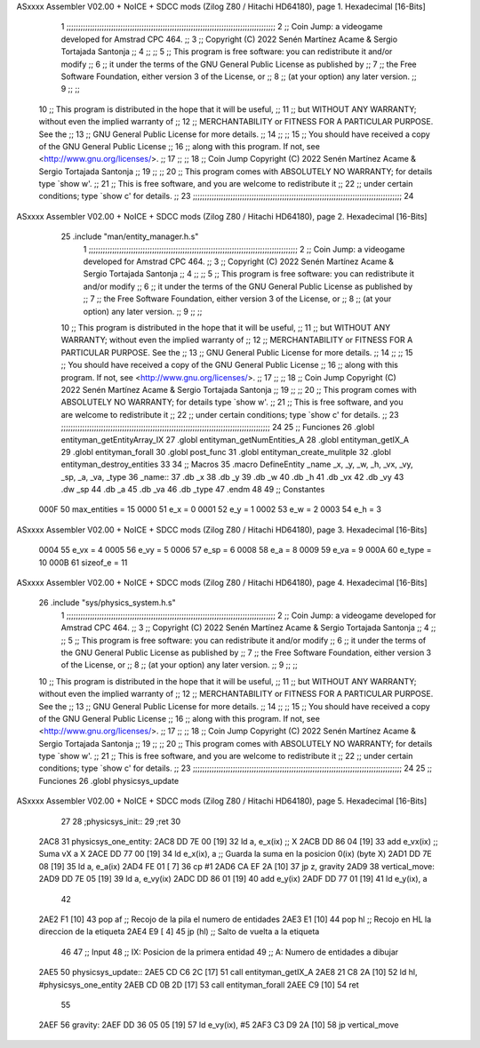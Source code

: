 ASxxxx Assembler V02.00 + NoICE + SDCC mods  (Zilog Z80 / Hitachi HD64180), page 1.
Hexadecimal [16-Bits]



                              1 ;;;;;;;;;;;;;;;;;;;;;;;;;;;;;;;;;;;;;;;;;;;;;;;;;;;;;;;;;;;;;;;;;;;;;;;;;;;;;;;;;;;;;;;;;
                              2 ;;    Coin Jump: a videogame developed for Amstrad CPC 464.                            ;;
                              3 ;;    Copyright (C) 2022  Senén Martínez Acame & Sergio Tortajada Santonja             ;;
                              4 ;;                                                                                     ;;
                              5 ;;    This program is free software: you can redistribute it and/or modify             ;;
                              6 ;;    it under the terms of the GNU General Public License as published by             ;;
                              7 ;;    the Free Software Foundation, either version 3 of the License, or                ;;
                              8 ;;    (at your option) any later version.                                              ;;
                              9 ;;                                                                                     ;;
                             10 ;;    This program is distributed in the hope that it will be useful,                  ;;
                             11 ;;    but WITHOUT ANY WARRANTY; without even the implied warranty of                   ;;
                             12 ;;    MERCHANTABILITY or FITNESS FOR A PARTICULAR PURPOSE.  See the                    ;;
                             13 ;;    GNU General Public License for more details.                                     ;;
                             14 ;;                                                                                     ;;
                             15 ;;    You should have received a copy of the GNU General Public License                ;;
                             16 ;;    along with this program.  If not, see <http://www.gnu.org/licenses/>.            ;;
                             17 ;;                                                                                     ;;
                             18 ;;    Coin Jump  Copyright (C) 2022  Senén Martínez Acame & Sergio Tortajada Santonja  ;;
                             19 ;;                                                                                     ;;
                             20 ;;    This program comes with ABSOLUTELY NO WARRANTY; for details type `show w'.       ;;
                             21 ;;    This is free software, and you are welcome to redistribute it                    ;;
                             22 ;;    under certain conditions; type `show c' for details.                             ;;
                             23 ;;;;;;;;;;;;;;;;;;;;;;;;;;;;;;;;;;;;;;;;;;;;;;;;;;;;;;;;;;;;;;;;;;;;;;;;;;;;;;;;;;;;;;;;;
                             24 
ASxxxx Assembler V02.00 + NoICE + SDCC mods  (Zilog Z80 / Hitachi HD64180), page 2.
Hexadecimal [16-Bits]



                             25 .include "man/entity_manager.h.s"
                              1 ;;;;;;;;;;;;;;;;;;;;;;;;;;;;;;;;;;;;;;;;;;;;;;;;;;;;;;;;;;;;;;;;;;;;;;;;;;;;;;;;;;;;;;;;;
                              2 ;;    Coin Jump: a videogame developed for Amstrad CPC 464.                            ;;
                              3 ;;    Copyright (C) 2022  Senén Martínez Acame & Sergio Tortajada Santonja             ;;
                              4 ;;                                                                                     ;;
                              5 ;;    This program is free software: you can redistribute it and/or modify             ;;
                              6 ;;    it under the terms of the GNU General Public License as published by             ;;
                              7 ;;    the Free Software Foundation, either version 3 of the License, or                ;;
                              8 ;;    (at your option) any later version.                                              ;;
                              9 ;;                                                                                     ;;
                             10 ;;    This program is distributed in the hope that it will be useful,                  ;;
                             11 ;;    but WITHOUT ANY WARRANTY; without even the implied warranty of                   ;;
                             12 ;;    MERCHANTABILITY or FITNESS FOR A PARTICULAR PURPOSE.  See the                    ;;
                             13 ;;    GNU General Public License for more details.                                     ;;
                             14 ;;                                                                                     ;;
                             15 ;;    You should have received a copy of the GNU General Public License                ;;
                             16 ;;    along with this program.  If not, see <http://www.gnu.org/licenses/>.            ;;
                             17 ;;                                                                                     ;;
                             18 ;;    Coin Jump  Copyright (C) 2022  Senén Martínez Acame & Sergio Tortajada Santonja  ;;
                             19 ;;                                                                                     ;;
                             20 ;;    This program comes with ABSOLUTELY NO WARRANTY; for details type `show w'.       ;;
                             21 ;;    This is free software, and you are welcome to redistribute it                    ;;
                             22 ;;    under certain conditions; type `show c' for details.                             ;;
                             23 ;;;;;;;;;;;;;;;;;;;;;;;;;;;;;;;;;;;;;;;;;;;;;;;;;;;;;;;;;;;;;;;;;;;;;;;;;;;;;;;;;;;;;;;;;
                             24 
                             25 ;;  Funciones
                             26 .globl entityman_getEntityArray_IX
                             27 .globl entityman_getNumEntities_A
                             28 .globl entityman_getIX_A
                             29 .globl entityman_forall
                             30 .globl post_func
                             31 .globl entityman_create_mulitple
                             32 .globl entityman_destroy_entities
                             33 
                             34 ;;  Macros
                             35 .macro DefineEntity _name _x, _y, _w, _h, _vx, _vy, _sp, _a, _va, _type
                             36 _name::
                             37    .db   _x
                             38    .db   _y
                             39    .db   _w
                             40    .db   _h
                             41    .db   _vx
                             42    .db   _vy
                             43    .dw   _sp
                             44    .db   _a
                             45    .db   _va
                             46    .db   _type
                             47 .endm
                             48 
                             49 ;;  Constantes
                     000F    50 max_entities = 15
                     0000    51 e_x      = 0
                     0001    52 e_y      = 1
                     0002    53 e_w      = 2
                     0003    54 e_h      = 3
ASxxxx Assembler V02.00 + NoICE + SDCC mods  (Zilog Z80 / Hitachi HD64180), page 3.
Hexadecimal [16-Bits]



                     0004    55 e_vx     = 4
                     0005    56 e_vy     = 5
                     0006    57 e_sp     = 6
                     0008    58 e_a      = 8
                     0009    59 e_va     = 9
                     000A    60 e_type   = 10
                     000B    61 sizeof_e = 11
ASxxxx Assembler V02.00 + NoICE + SDCC mods  (Zilog Z80 / Hitachi HD64180), page 4.
Hexadecimal [16-Bits]



                             26 .include "sys/physics_system.h.s"
                              1 ;;;;;;;;;;;;;;;;;;;;;;;;;;;;;;;;;;;;;;;;;;;;;;;;;;;;;;;;;;;;;;;;;;;;;;;;;;;;;;;;;;;;;;;;;
                              2 ;;    Coin Jump: a videogame developed for Amstrad CPC 464.                            ;;
                              3 ;;    Copyright (C) 2022  Senén Martínez Acame & Sergio Tortajada Santonja             ;;
                              4 ;;                                                                                     ;;
                              5 ;;    This program is free software: you can redistribute it and/or modify             ;;
                              6 ;;    it under the terms of the GNU General Public License as published by             ;;
                              7 ;;    the Free Software Foundation, either version 3 of the License, or                ;;
                              8 ;;    (at your option) any later version.                                              ;;
                              9 ;;                                                                                     ;;
                             10 ;;    This program is distributed in the hope that it will be useful,                  ;;
                             11 ;;    but WITHOUT ANY WARRANTY; without even the implied warranty of                   ;;
                             12 ;;    MERCHANTABILITY or FITNESS FOR A PARTICULAR PURPOSE.  See the                    ;;
                             13 ;;    GNU General Public License for more details.                                     ;;
                             14 ;;                                                                                     ;;
                             15 ;;    You should have received a copy of the GNU General Public License                ;;
                             16 ;;    along with this program.  If not, see <http://www.gnu.org/licenses/>.            ;;
                             17 ;;                                                                                     ;;
                             18 ;;    Coin Jump  Copyright (C) 2022  Senén Martínez Acame & Sergio Tortajada Santonja  ;;
                             19 ;;                                                                                     ;;
                             20 ;;    This program comes with ABSOLUTELY NO WARRANTY; for details type `show w'.       ;;
                             21 ;;    This is free software, and you are welcome to redistribute it                    ;;
                             22 ;;    under certain conditions; type `show c' for details.                             ;;
                             23 ;;;;;;;;;;;;;;;;;;;;;;;;;;;;;;;;;;;;;;;;;;;;;;;;;;;;;;;;;;;;;;;;;;;;;;;;;;;;;;;;;;;;;;;;;
                             24 
                             25 ;;  Funciones
                             26 .globl physicsys_update
ASxxxx Assembler V02.00 + NoICE + SDCC mods  (Zilog Z80 / Hitachi HD64180), page 5.
Hexadecimal [16-Bits]



                             27 
                             28 ;physicsys_init::
                             29 ;ret
                             30 
   2AC8                      31 physicsys_one_entity:
   2AC8 DD 7E 00      [19]   32    ld       a,      e_x(ix)         ;; X
   2ACB DD 86 04      [19]   33    add      e_vx(ix)                ;; Suma vX a X 
   2ACE DD 77 00      [19]   34    ld       e_x(ix),    a           ;; Guarda la suma en la posicion 0(ix) (byte X)
   2AD1 DD 7E 08      [19]   35    ld    a,       e_a(ix)
   2AD4 FE 01         [ 7]   36    cp    #1
   2AD6 CA EF 2A      [10]   37    jp    z,       gravity
   2AD9                      38    vertical_move:
   2AD9 DD 7E 05      [19]   39    ld    a,       e_vy(ix)
   2ADC DD 86 01      [19]   40    add   e_y(ix)
   2ADF DD 77 01      [19]   41    ld    e_y(ix), a
                             42 
   2AE2 F1            [10]   43    pop      af                      ;; Recojo de la pila el numero de entidades
   2AE3 E1            [10]   44    pop      hl                      ;; Recojo en HL la direccion de la etiqueta
   2AE4 E9            [ 4]   45    jp       (hl)                    ;; Salto de vuelta a la etiqueta
                             46 
                             47 ;;  Input
                             48 ;;  IX: Posicion de la primera entidad
                             49 ;;  A:  Numero de entidades a dibujar
   2AE5                      50 physicsys_update::
   2AE5 CD C6 2C      [17]   51    call  entityman_getIX_A
   2AE8 21 C8 2A      [10]   52    ld    hl,      #physicsys_one_entity
   2AEB CD 0B 2D      [17]   53    call  entityman_forall
   2AEE C9            [10]   54 ret
                             55 
   2AEF                      56 gravity:
   2AEF DD 36 05 05   [19]   57    ld    e_vy(ix),   #5
   2AF3 C3 D9 2A      [10]   58    jp    vertical_move
